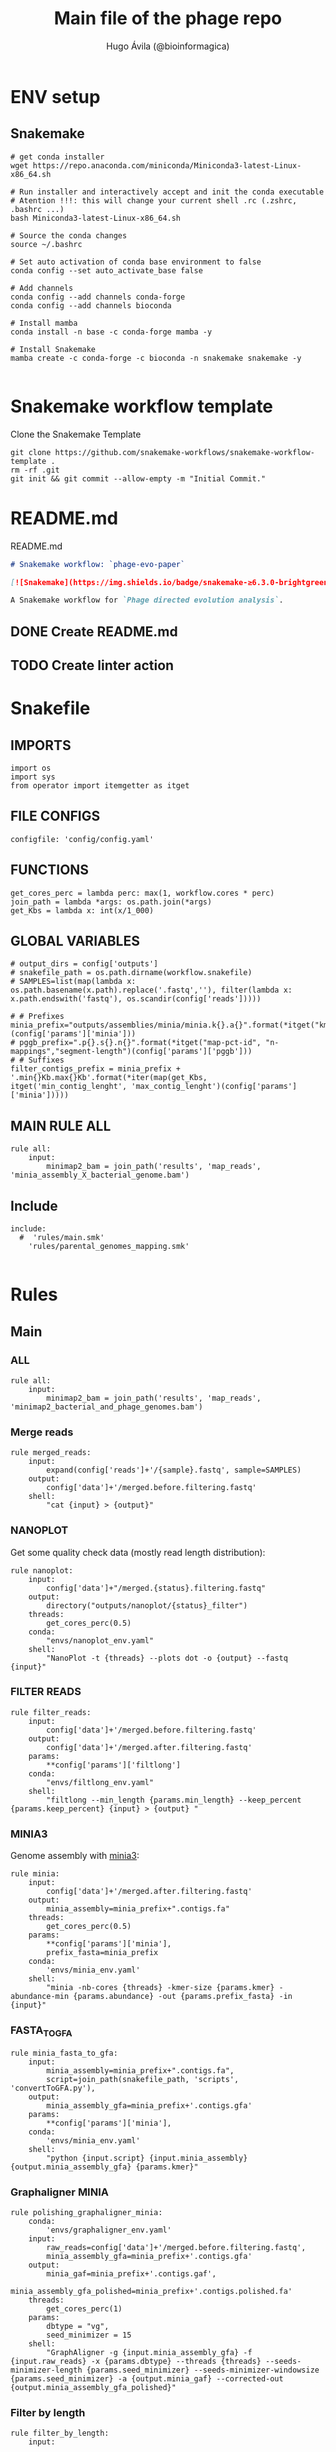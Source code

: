 #+TITLE: Main file of the phage repo
#+AUTHOR: Hugo Ávila (@bioinformagica)
#+LANGUAGE: en-us
#+STARTUP: overview
#+PROPERTY: header-args :dir ~/projects/phage-evo-paper :mkdirp yes :exports none :eval never-export

* ENV setup
** Snakemake
#+BEGIN_SRC shell
# get conda installer
wget https://repo.anaconda.com/miniconda/Miniconda3-latest-Linux-x86_64.sh

# Run installer and interactively accept and init the conda executable
# Atention !!!: this will change your current shell .rc (.zshrc, .bashrc ...)
bash Miniconda3-latest-Linux-x86_64.sh

# Source the conda changes
source ~/.bashrc

# Set auto activation of conda base environment to false
conda config --set auto_activate_base false

# Add channels
conda config --add channels conda-forge
conda config --add channels bioconda

# Install mamba
conda install -n base -c conda-forge mamba -y

# Install Snakemake
mamba create -c conda-forge -c bioconda -n snakemake snakemake -y

#+END_SRC

#+RESULTS:

* Snakemake workflow template
#+NAME: cb:get-snakemake-template
#+CAPTION: Clone the Snakemake Template
#+BEGIN_SRC shell
git clone https://github.com/snakemake-workflows/snakemake-workflow-template .
rm -rf .git
git init && git commit --allow-empty -m "Initial Commit."
#+END_SRC

* README.md
#+NAME: cb:README.md
#+CAPTION: README.md
#+BEGIN_SRC markdown :tangle README.md
# Snakemake workflow: `phage-evo-paper`

[![Snakemake](https://img.shields.io/badge/snakemake-≥6.3.0-brightgreen.svg)](https://snakemake.github.io)

A Snakemake workflow for `Phage directed evolution analysis`.
#+END_SRC
** DONE Create README.md
** TODO Create linter action
* Snakefile
:PROPERTIES:
:COOKIE_DATA: todo recursive
:header-args: :tangle workflow/Snakefile :mkdirp yes :exports none :eval never-export :comments link
:END:
** IMPORTS
#+BEGIN_SRC snakemake
import os
import sys
from operator import itemgetter as itget
#+END_SRC

** FILE CONFIGS
#+BEGIN_SRC snakemake
configfile: 'config/config.yaml'
#+END_SRC

** FUNCTIONS
#+BEGIN_SRC snakemake
get_cores_perc = lambda perc: max(1, workflow.cores * perc)
join_path = lambda *args: os.path.join(*args)
get_Kbs = lambda x: int(x/1_000)
#+END_SRC

** GLOBAL VARIABLES
#+BEGIN_SRC snakemake
# output_dirs = config['outputs']
# snakefile_path = os.path.dirname(workflow.snakefile)
# SAMPLES=list(map(lambda x: os.path.basename(x.path).replace('.fastq',''), filter(lambda x: x.path.endswith('fastq'), os.scandir(config['reads']))))

# # Prefixes
minia_prefix="outputs/assemblies/minia/minia.k{}.a{}".format(*itget("kmer","abundance")(config['params']['minia']))
# pggb_prefix=".p{}.s{}.n{}".format(*itget("map-pct-id", "n-mappings","segment-length")(config['params']['pggb']))
# # Suffixes
filter_contigs_prefix = minia_prefix + '.min{}Kb.max{}Kb'.format(*iter(map(get_Kbs, itget('min_contig_lenght', 'max_contig_lenght')(config['params']['minia']))))
#+END_SRC
** MAIN RULE ALL
#+BEGIN_SRC snakemake
rule all:
    input:
        minimap2_bam = join_path('results', 'map_reads', 'minia_assembly_X_bacterial_genome.bam')
#+END_SRC

** Include
#+BEGIN_SRC snakemake
include:
  #  'rules/main.smk'
    'rules/parental_genomes_mapping.smk'

#+END_SRC

* Rules
** Main
:PROPERTIES:
:COOKIE_DATA: todo recursive
:header-args: :tangle workflow/rules/main.smk :mkdirp yes :exports none :eval never-export :comments link
:END:
*** ALL
#+BEGIN_SRC snakemake
rule all:
    input:
        minimap2_bam = join_path('results', 'map_reads', 'minimap2_bacterial_and_phage_genomes.bam')
#+END_SRC
*** Merge reads
#+BEGIN_SRC snakemake
rule merged_reads:
    input:
        expand(config['reads']+'/{sample}.fastq', sample=SAMPLES)
    output:
        config['data']+'/merged.before.filtering.fastq'
    shell:
        "cat {input} > {output}"
#+END_SRC

*** NANOPLOT
Get some quality check data (mostly read length distribution):
#+BEGIN_SRC snakemake
rule nanoplot:
    input:
        config['data']+"/merged.{status}.filtering.fastq"
    output:
        directory("outputs/nanoplot/{status}_filter")
    threads:
        get_cores_perc(0.5)
    conda:
        "envs/nanoplot_env.yaml"
    shell:
        "NanoPlot -t {threads} --plots dot -o {output} --fastq {input}"
#+END_SRC

*** FILTER READS
#+BEGIN_SRC snakemake
rule filter_reads:
    input:
        config['data']+'/merged.before.filtering.fastq'
    output:
        config['data']+'/merged.after.filtering.fastq'
    params:
        **config['params']['filtlong']
    conda:
        "envs/filtlong_env.yaml"
    shell:
        "filtlong --min_length {params.min_length} --keep_percent {params.keep_percent} {input} > {output} "
#+END_SRC

*** MINIA3
Genome assembly with [[https:https://github.com/GATB/minia][minia3]]:
#+BEGIN_SRC snakemake
rule minia:
    input:
        config['data']+'/merged.after.filtering.fastq'
    output:
        minia_assembly=minia_prefix+".contigs.fa"
    threads:
        get_cores_perc(0.5)
    params:
        **config['params']['minia'],
        prefix_fasta=minia_prefix
    conda:
        'envs/minia_env.yaml'
    shell:
        "minia -nb-cores {threads} -kmer-size {params.kmer} -abundance-min {params.abundance} -out {params.prefix_fasta} -in {input}"
#+END_SRC

*** FASTA_TO_GFA
#+BEGIN_SRC snakemake
rule minia_fasta_to_gfa:
    input:
        minia_assembly=minia_prefix+".contigs.fa",
        script=join_path(snakefile_path, 'scripts', 'convertToGFA.py'),
    output:
        minia_assembly_gfa=minia_prefix+'.contigs.gfa'
    params:
        **config['params']['minia'],
    conda:
        'envs/minia_env.yaml'
    shell:
        "python {input.script} {input.minia_assembly} {output.minia_assembly_gfa} {params.kmer}"
#+END_SRC

*** Graphaligner MINIA
#+BEGIN_SRC snakemake
rule polishing_graphaligner_minia:
    conda:
        'envs/graphaligner_env.yaml'
    input:
        raw_reads=config['data']+'/merged.before.filtering.fastq',
        minia_assembly_gfa=minia_prefix+'.contigs.gfa'
    output:
        minia_gaf=minia_prefix+'.contigs.gaf',
        minia_assembly_gfa_polished=minia_prefix+'.contigs.polished.fa'
    threads:
        get_cores_perc(1)
    params:
        dbtype = "vg",
        seed_minimizer = 15
    shell:
        "GraphAligner -g {input.minia_assembly_gfa} -f {input.raw_reads} -x {params.dbtype} --threads {threads} --seeds-minimizer-length {params.seed_minimizer} --seeds-minimizer-windowsize {params.seed_minimizer} -a {output.minia_gaf} --corrected-out {output.minia_assembly_gfa_polished}"
#+END_SRC

*** Filter by length
#+BEGIN_SRC snakemake
rule filter_by_length:
    input:
        minia_assembly_gfa_polished=minia_prefix+'.contigs.polished.fa',
        script = join_path(snakefile_path, 'scripts', 'filter_by_length.py')
    output:
        minia_assembly_polished_filtered = minia_prefix + '.contigs.polished' + filter_contigs_prefix + '.fa'
    params:
        **config['params']['minia']
    conda:
        'envs/bio_env.yaml'
    shell:
        "python3 {input.script} {params.min_contig_lenght}  {params.max_contig_lenght} > {output.minia_assembly_polished_filtered}"
#+END_SRC
*** PGGB minia_polished
#+BEGIN_SRC snakemake
rule pggb_minia:
    input:
        minia_assembly_polished_filtered = minia_prefix + '.contigs.polished' + filter_contigs_prefix + '.fa'
    output:
        directory("outputs/pggb/minia"+pggb_prefix)
    params:
        **config['params']['pggb']
    conda:
        'envs/pggb_env.yaml'
    threads:
        get_cores_perc(0.5)
    shell:
        "pggb -i {input.minia_assembly_polished_filtered} -p {params.map-pct-id} -n {params.n-mappings} -s {params.segment-length} -t {threads} -o {output} -m"
#+END_SRC
** Parental Genomes Mapping
:PROPERTIES:
:COOKIE_DATA: todo recursive
:header-args: :tangle workflow/rules/parental_genomes_mapping.smk :mkdirp yes :exports none :eval never-export :comments link
:END:

Objective: Minia assembly > map reads parental / bacteria > remove 100 bacteiral genes > quant chmerical reads

*** Map reads to minia assembly
#+BEGIN_SRC snakemake
rule map_minia_assembly_on_bacterial:
    input:
        minia_assembly_polished_filtered = minia_prefix + '.contigs.polished' + '.fa',
        bacterial_genome = config['data']['genomes']['ecoli']
    output:
        minimap2_bam = join_path('results', 'map_reads', 'minia_assembly_X_bacterial_genome.bam')
    conda:
        'envs/miniasm.yaml'
    threads:
        get_cores_perc(1)
    shell:
        """
        minimap2 -t {threads} -ax map-ont {input.bacterial_genome} {input.minia_assembly_polished_filtered} \
            | samtools view -b - > {output.minimap2_bam}
        """
#+END_SRC


* CONFIGS
:PROPERTIES:
:COOKIE_DATA: todo recursive
:header-args: :tangle config/config.yaml :mkdirp yes :exports none :eval never-export :comments link
:END:
#+BEGIN_SRC yaml
# data: 'data'

# # Input
# reads: 'data/fastq'
# parental_phages: 'data/genomes/phage/parental.phage.merged.fasta'

data:
  reads: 'data/fastq'
  genomes:
    ecoli: 'data/genomes/bacteria/E_coli_bl21_noplasmid.fasta'
    bacteira: 'data/genomes/bacteria'
    phages: 'data/genomes/phage'

# Outputs
outputs:
  nanoplot:
    before: 'outputs/nanoplot/before_filter'
    after: 'outputs/nanoplot/after_filter'
  assemblies:
    minia: 'outputs/assemblies/minia'
    miniasm: 'outputs/assemblies/miniasm'

# PARAMETERS

# minia
params:
  minia:
    kmer: 21
    abundance: 7
    min_contig_lenght: 20_000
    max_contig_lenght: 200_000
  filtlong:
    keep_percent: 98
    min_length: 20_000
  pggb:
    map-pct-id: 90
    n-mappings: 100
    segment-length: 1_000
#+END_SRC
* ENVS
:PROPERTIES:
:COOKIE_DATA: todo recursive
:header-args: :mkdirp yes :exports none :eval never-export
:END:

#+NAME: get-env-yaml
#+CAPTION: Creates yaml files from conda envs
#+BEGIN_SRC shell :results org replace
declare -a envs=(
    "nanoplot_env"
    "minia_env"
    "kmergenie_env"
)

envs_dir="workflow/envs"
mkdir -p "${envs_dir}"

for env in "${envs[@]}"; do
    fname="${envs_dir}/${env}.yaml"
    [ -f "${fname}" ] && continue
    mamba env export -n "${env}" >"${fname}" 2>/dev/null
done

ls -v1 "${envs_dir}/"*yaml |
    xargs -I'{}' echo "DONE: {}"
#+END_SRC

#+RESULTS: get-env-yaml
#+begin_src org
DONE: workflow/envs/kmergenie_env.yaml
DONE: workflow/envs/minia_env.yaml
DONE: workflow/envs/nanoplot_env.yaml
#+end_src
